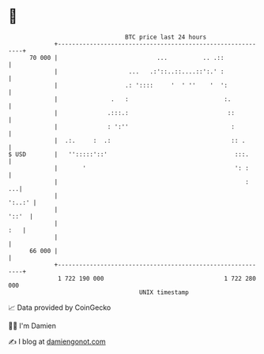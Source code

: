 * 👋

#+begin_example
                                    BTC price last 24 hours                    
                +------------------------------------------------------------+ 
         70 000 |                            ...          .. .::             | 
                |                    ...   .:'::..::....::':.' :             | 
                |                   .: '::::     '  ' ''    '  ':            | 
                |               .   :                           :.           | 
                |              .:::.:                            ::          | 
                |              : ':''                             :          | 
                |  .:.     :  .:                                  :: .       | 
   $ USD        |   '':::::'::'                                    :::.      | 
                |       '                                          ': :      | 
                |                                                     :   ...| 
                |                                                     ':..:' | 
                |                                                      '::'  | 
                |                                                        :   | 
                |                                                            | 
         66 000 |                                                            | 
                +------------------------------------------------------------+ 
                 1 722 190 000                                  1 722 280 000  
                                        UNIX timestamp                         
#+end_example
📈 Data provided by CoinGecko

🧑‍💻 I'm Damien

✍️ I blog at [[https://www.damiengonot.com][damiengonot.com]]

